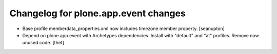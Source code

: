 Changelog for plone.app.event changes
=====================================

- Base profile memberdata_properties.xml now includes timezone member
  property.
  [seanupton]

- Depend on plone.app.event with Archetypes dependencies. Install with
  "default" and "at" profiles.  Remove now unused code.
  [thet]
